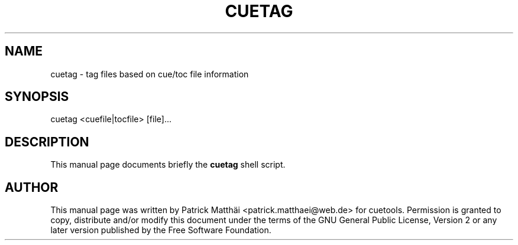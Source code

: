 .TH "CUETAG" "1"
.SH "NAME"
cuetag \- tag files based on cue/toc file information
.SH "SYNOPSIS"
.PP
cuetag <cuefile|tocfile> [file]...
.SH "DESCRIPTION"
This manual page documents briefly the
\fBcuetag\fR shell script.
.SH "AUTHOR"
This manual page was written by Patrick Matth\[:a]i <patrick.matthaei@web.de>
for cuetools.
Permission is granted to copy, distribute and/or modify this document
under the terms of the GNU General Public License, Version 2 or any
later version published by the Free Software Foundation.
